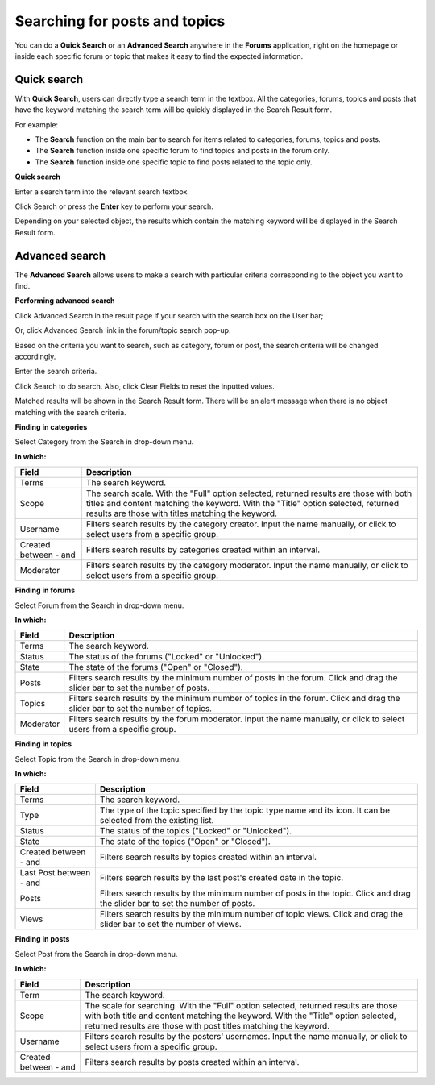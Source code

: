 Searching for posts and topics
==============================

You can do a **Quick Search** or an **Advanced Search** anywhere in the
**Forums** application, right on the homepage or inside each specific
forum or topic that makes it easy to find the expected information.

Quick search
------------

With **Quick Search**, users can directly type a search term in the
textbox. All the categories, forums, topics and posts that have the
keyword matching the search term will be quickly displayed in the Search
Result form.

For example:

-  The **Search** function on the main bar to search for items related
   to categories, forums, topics and posts.

-  The **Search** function inside one specific forum to find topics and
   posts in the forum only.

-  The **Search** function inside one specific topic to find posts
   related to the topic only.

**Quick search**

Enter a search term into the relevant search textbox.

Click Search or press the **Enter** key to perform your search.

Depending on your selected object, the results which contain the
matching keyword will be displayed in the Search Result form.

Advanced search
---------------

The **Advanced Search** allows users to make a search with particular
criteria corresponding to the object you want to find.

**Performing advanced search**

Click Advanced Search in the result page if your search with the search
box on the User bar;

|image0|

Or, click Advanced Search link in the forum/topic search pop-up.

|image1|

Based on the criteria you want to search, such as category, forum or
post, the search criteria will be changed accordingly.

Enter the search criteria.

Click Search to do search. Also, click Clear Fields to reset the
inputted values.

Matched results will be shown in the Search Result form. There will be
an alert message when there is no object matching with the search
criteria.

**Finding in categories**

Select Category from the Search in drop-down menu.

**In which:**

+--------------------+--------------------------------------------------------+
| Field              | Description                                            |
+====================+========================================================+
| Terms              | The search keyword.                                    |
+--------------------+--------------------------------------------------------+
| Scope              | The search scale. With the "Full" option selected,     |
|                    | returned results are those with both titles and        |
|                    | content matching the keyword. With the "Title" option  |
|                    | selected, returned results are those with titles       |
|                    | matching the keyword.                                  |
+--------------------+--------------------------------------------------------+
| Username           | Filters search results by the category creator. Input  |
|                    | the name manually, or click |image4| to select users   |
|                    | from a specific group.                                 |
+--------------------+--------------------------------------------------------+
| Created between -  | Filters search results by categories created within an |
| and                | interval.                                              |
+--------------------+--------------------------------------------------------+
| Moderator          | Filters search results by the category moderator.      |
|                    | Input the name manually, or click |image5| to select   |
|                    | users from a specific group.                           |
+--------------------+--------------------------------------------------------+

**Finding in forums**

Select Forum from the Search in drop-down menu.

**In which:**

+----------------+-----------------------------------------------------------+
| Field          | Description                                               |
+================+===========================================================+
| Terms          | The search keyword.                                       |
+----------------+-----------------------------------------------------------+
| Status         | The status of the forums ("Locked" or "Unlocked").        |
+----------------+-----------------------------------------------------------+
| State          | The state of the forums ("Open" or "Closed").             |
+----------------+-----------------------------------------------------------+
| Posts          | Filters search results by the minimum number of posts in  |
|                | the forum. Click and drag the slider bar to set the       |
|                | number of posts.                                          |
+----------------+-----------------------------------------------------------+
| Topics         | Filters search results by the minimum number of topics in |
|                | the forum. Click and drag the slider bar to set the       |
|                | number of topics.                                         |
+----------------+-----------------------------------------------------------+
| Moderator      | Filters search results by the forum moderator. Input the  |
|                | name manually, or click |image7| to select users from a   |
|                | specific group.                                           |
+----------------+-----------------------------------------------------------+

**Finding in topics**

Select Topic from the Search in drop-down menu.

**In which:**

+--------------------+--------------------------------------------------------+
| Field              | Description                                            |
+====================+========================================================+
| Terms              | The search keyword.                                    |
+--------------------+--------------------------------------------------------+
| Type               | The type of the topic specified by the topic type name |
|                    | and its icon. It can be selected from the existing     |
|                    | list.                                                  |
+--------------------+--------------------------------------------------------+
| Status             | The status of the topics ("Locked" or "Unlocked").     |
+--------------------+--------------------------------------------------------+
| State              | The state of the topics ("Open" or "Closed").          |
+--------------------+--------------------------------------------------------+
| Created between -  | Filters search results by topics created within an     |
| and                | interval.                                              |
+--------------------+--------------------------------------------------------+
| Last Post between  | Filters search results by the last post's created date |
| - and              | in the topic.                                          |
+--------------------+--------------------------------------------------------+
| Posts              | Filters search results by the minimum number of posts  |
|                    | in the topic. Click and drag the slider bar to set the |
|                    | number of posts.                                       |
+--------------------+--------------------------------------------------------+
| Views              | Filters search results by the minimum number of topic  |
|                    | views. Click and drag the slider bar to set the number |
|                    | of views.                                              |
+--------------------+--------------------------------------------------------+

**Finding in posts**

Select Post from the Search in drop-down menu.

**In which:**

+--------------------+--------------------------------------------------------+
| Field              | Description                                            |
+====================+========================================================+
| Term               | The search keyword.                                    |
+--------------------+--------------------------------------------------------+
| Scope              | The scale for searching. With the "Full" option        |
|                    | selected, returned results are those with both title   |
|                    | and content matching the keyword. With the "Title"     |
|                    | option selected, returned results are those with post  |
|                    | titles matching the keyword.                           |
+--------------------+--------------------------------------------------------+
| Username           | Filters search results by the posters' usernames.      |
|                    | Input the name manually, or click |image9| to select   |
|                    | users from a specific group.                           |
+--------------------+--------------------------------------------------------+
| Created between -  | Filters search results by posts created within an      |
| and                | interval.                                              |
+--------------------+--------------------------------------------------------+

.. |image0| image:: images/search/search_result_advanced_search.png
.. |image1| image:: images/search/search_this_forum_advanced_search.png
.. |image2| image:: images/common/select_user_icon.png
.. |image3| image:: images/common/select_user_icon.png
.. |image4| image:: images/common/select_user_icon.png
.. |image5| image:: images/common/select_user_icon.png
.. |image6| image:: images/common/select_user_icon.png
.. |image7| image:: images/common/select_user_icon.png
.. |image8| image:: images/common/select_user_icon.png
.. |image9| image:: images/common/select_user_icon.png
